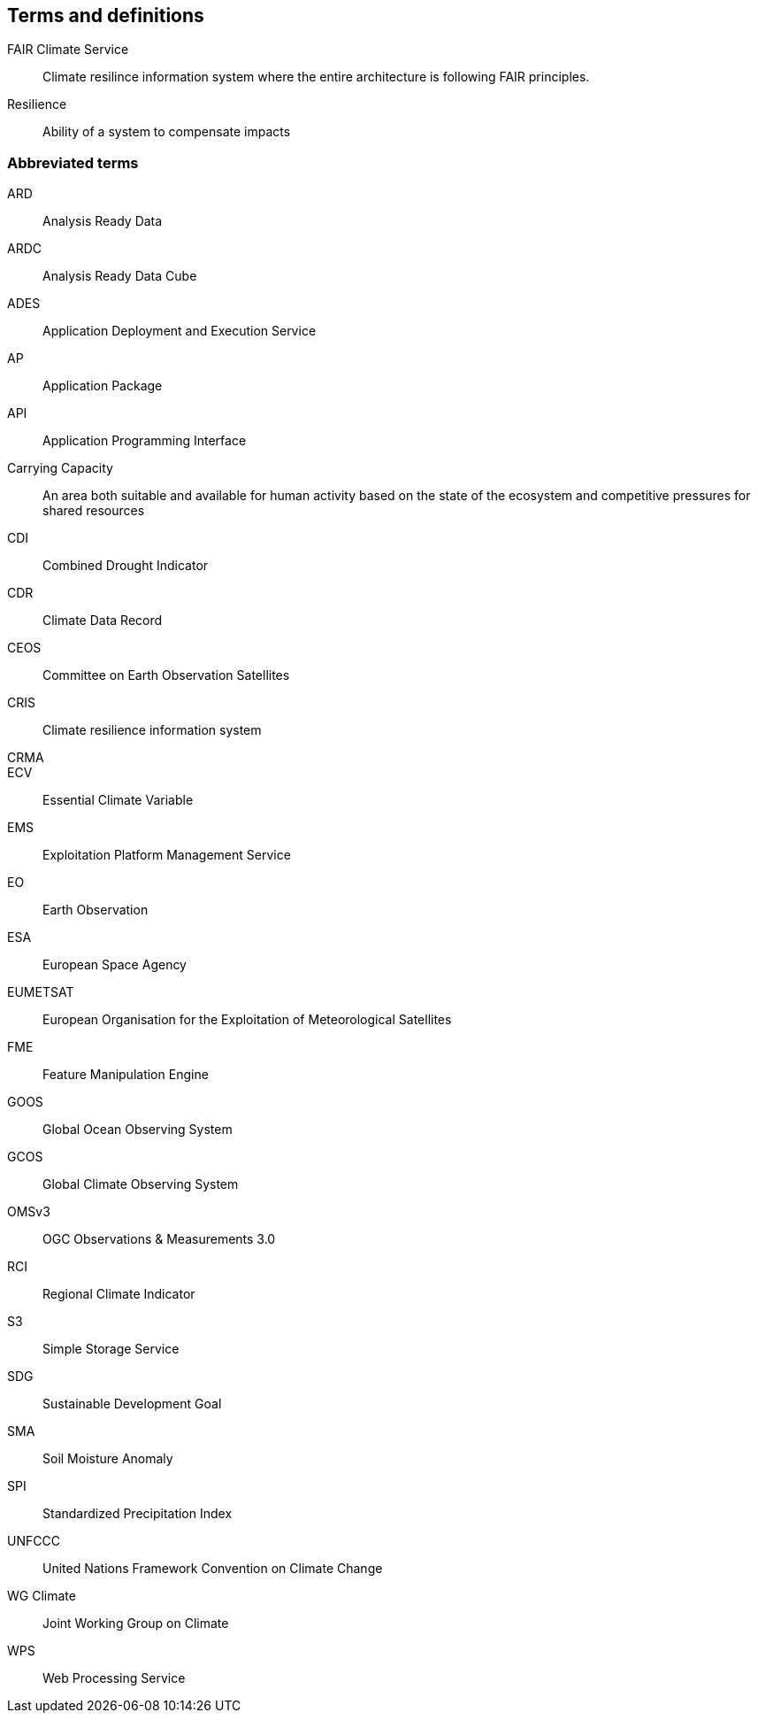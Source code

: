 
== Terms and definitions


FAIR Climate Service:: Climate resilince information system where the entire architecture is following FAIR principles. 
Resilience:: Ability of a system to compensate impacts
 

=== Abbreviated terms

// Insert abbreviated terms content

ARD:: Analysis Ready Data
ARDC:: Analysis Ready Data Cube
ADES:: Application Deployment and Execution Service
AP:: Application Package
API:: Application Programming Interface
Carrying Capacity:: An area both suitable and available for human activity based on the state of the ecosystem and competitive pressures for shared resources
CDI:: Combined Drought Indicator
CDR:: Climate Data Record
CEOS:: Committee on Earth Observation Satellites
CRIS:: Climate resilience information system
CRMA:: 
ECV:: Essential Climate Variable
EMS:: Exploitation Platform Management Service
EO:: Earth Observation
ESA:: European Space Agency
EUMETSAT::  European Organisation for the Exploitation of Meteorological Satellites
FME:: Feature Manipulation Engine
GOOS:: Global Ocean Observing System
GCOS:: Global Climate Observing System
OMSv3:: OGC Observations & Measurements 3.0
RCI:: Regional Climate Indicator
S3:: Simple Storage Service
SDG:: Sustainable Development Goal
SMA:: Soil Moisture Anomaly
SPI:: Standardized Precipitation Index
UNFCCC:: United Nations Framework Convention on Climate Change
WG Climate:: Joint Working Group on Climate
WPS:: Web Processing Service
